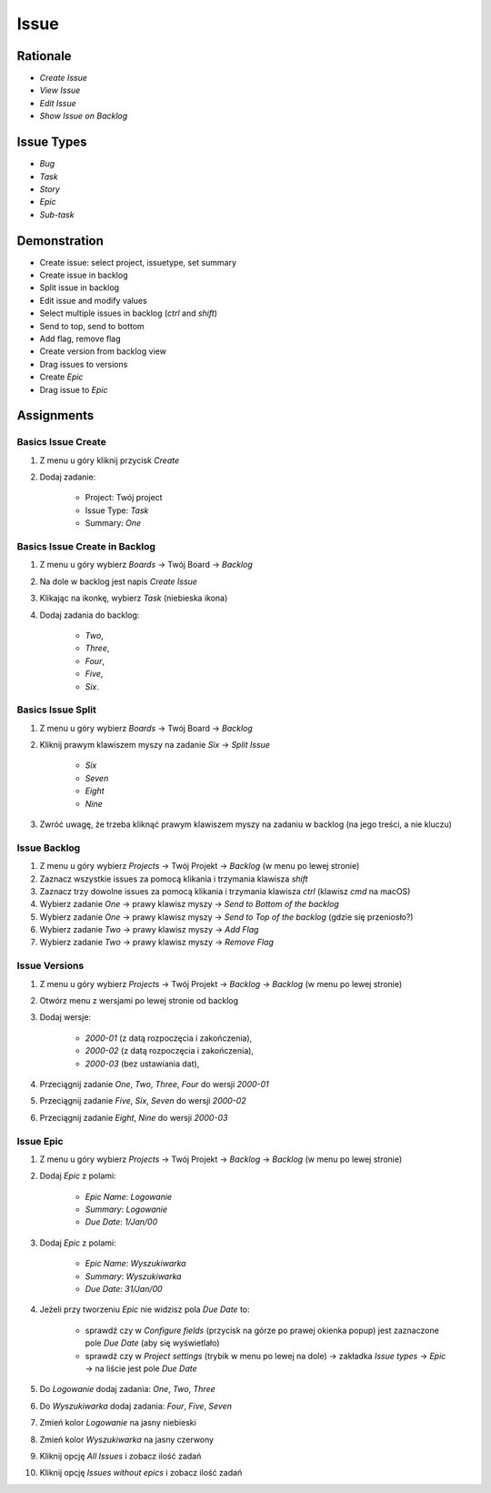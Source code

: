 Issue
=====


Rationale
---------
* `Create Issue`
* `View Issue`
* `Edit Issue`
* `Show Issue on Backlog`


Issue Types
-----------
* `Bug`
* `Task`
* `Story`
* `Epic`
* `Sub-task`


Demonstration
-------------
* Create issue: select project, issuetype, set summary
* Create issue in backlog
* Split issue in backlog
* Edit issue and modify values
* Select multiple issues in backlog (`ctrl` and `shift`)
* Send to top, send to bottom
* Add flag, remove flag
* Create version from backlog view
* Drag issues to versions
* Create `Epic`
* Drag issue to `Epic`


Assignments
-----------

Basics Issue Create
^^^^^^^^^^^^^^^^^^^
#. Z menu u góry kliknij przycisk `Create`
#. Dodaj zadanie:

    - Project: Twój project
    - Issue Type: `Task`
    - Summary: `One`

Basics Issue Create in Backlog
^^^^^^^^^^^^^^^^^^^^^^^^^^^^^^
#. Z menu u góry wybierz `Boards` -> Twój Board -> `Backlog`
#. Na dole w backlog jest napis `Create Issue`
#. Klikając na ikonkę, wybierz `Task` (niebieska ikona)
#. Dodaj zadania do backlog:

    - `Two`,
    - `Three`,
    - `Four`,
    - `Five`,
    - `Six`.

Basics Issue Split
^^^^^^^^^^^^^^^^^^
#. Z menu u góry wybierz `Boards` -> Twój Board -> `Backlog`
#. Kliknij prawym klawiszem myszy na zadanie `Six` -> `Split Issue`

    - `Six`
    - `Seven`
    - `Eight`
    - `Nine`

#. Zwróć uwagę, że trzeba kliknąć prawym klawiszem myszy na zadaniu w backlog (na jego treści, a nie kluczu)

Issue Backlog
^^^^^^^^^^^^^
#. Z menu u góry wybierz `Projects` -> Twój Projekt -> `Backlog` (w menu po lewej stronie)
#. Zaznacz wszystkie issues za pomocą klikania i trzymania klawisza `shift`
#. Zaznacz trzy dowolne issues za pomocą klikania i trzymania klawisza `ctrl` (klawisz `cmd` na macOS)
#. Wybierz zadanie `One` -> prawy klawisz myszy -> `Send to Bottom of the backlog`
#. Wybierz zadanie `One` -> prawy klawisz myszy -> `Send to Top of the backlog` (gdzie się przeniosło?)
#. Wybierz zadanie `Two` -> prawy klawisz myszy -> `Add Flag`
#. Wybierz zadanie `Two` -> prawy klawisz myszy -> `Remove Flag`

Issue Versions
^^^^^^^^^^^^^^
#. Z menu u góry wybierz `Projects` -> Twój Projekt -> `Backlog` -> `Backlog` (w menu po lewej stronie)
#. Otwórz menu z wersjami po lewej stronie od backlog
#. Dodaj wersje:

    * `2000-01` (z datą rozpoczęcia i zakończenia),
    * `2000-02` (z datą rozpoczęcia i zakończenia),
    * `2000-03` (bez ustawiania dat),

#. Przeciągnij zadanie `One`, `Two`, `Three`, `Four` do wersji `2000-01`
#. Przeciągnij zadanie `Five`, `Six`, `Seven` do wersji `2000-02`
#. Przeciągnij zadanie `Eight`, `Nine` do wersji `2000-03`

Issue Epic
^^^^^^^^^^
#. Z menu u góry wybierz `Projects` -> Twój Projekt -> `Backlog` -> `Backlog` (w menu po lewej stronie)
#. Dodaj `Epic` z polami:

    * `Epic Name`: `Logowanie`
    * `Summary`: `Logowanie`
    * `Due Date`: `1/Jan/00`

#. Dodaj `Epic` z polami:

    * `Epic Name`: `Wyszukiwarka`
    * `Summary`: `Wyszukiwarka`
    * `Due Date`: `31/Jan/00`

#. Jeżeli przy tworzeniu `Epic` nie widzisz pola `Due Date` to:

    * sprawdź czy w `Configure fields` (przycisk na górze po prawej okienka popup) jest zaznaczone pole `Due Date` (aby się wyświetlało)
    * sprawdź czy w `Project settings` (trybik w menu po lewej na dole) -> zakładka `Issue types` -> `Epic` -> na liście jest pole `Due Date`

#. Do `Logowanie` dodaj zadania: `One`, `Two`, `Three`
#. Do `Wyszukiwarka` dodaj zadania: `Four`, `Five`, `Seven`
#. Zmień kolor `Logowanie` na jasny niebieski
#. Zmień kolor `Wyszukiwarka` na jasny czerwony
#. Kliknij opcję `All Issues` i zobacz ilość zadań
#. Kliknij opcję `Issues without epics` i zobacz ilość zadań
